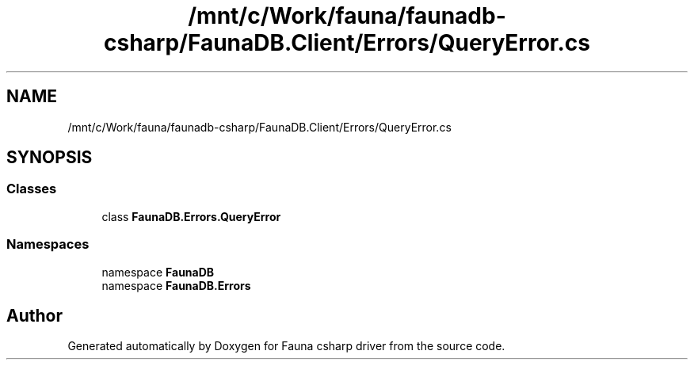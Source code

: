 .TH "/mnt/c/Work/fauna/faunadb-csharp/FaunaDB.Client/Errors/QueryError.cs" 3 "Thu Oct 7 2021" "Version 1.0" "Fauna csharp driver" \" -*- nroff -*-
.ad l
.nh
.SH NAME
/mnt/c/Work/fauna/faunadb-csharp/FaunaDB.Client/Errors/QueryError.cs
.SH SYNOPSIS
.br
.PP
.SS "Classes"

.in +1c
.ti -1c
.RI "class \fBFaunaDB\&.Errors\&.QueryError\fP"
.br
.in -1c
.SS "Namespaces"

.in +1c
.ti -1c
.RI "namespace \fBFaunaDB\fP"
.br
.ti -1c
.RI "namespace \fBFaunaDB\&.Errors\fP"
.br
.in -1c
.SH "Author"
.PP 
Generated automatically by Doxygen for Fauna csharp driver from the source code\&.
